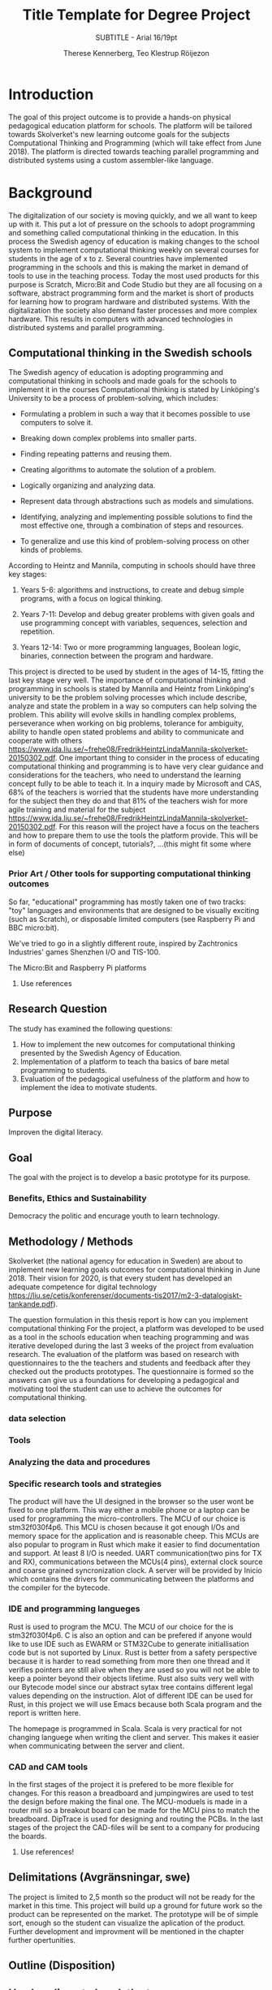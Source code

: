 #+TITLE: Title Template for Degree Project
#+SUBTITLE: SUBTITLE - Arial 16/19pt
#+AUTHOR: Therese Kennerberg, Teo Klestrup Röijezon
# Fancy links
#+LATEX_HEADER: \usepackage{xcolor}
#+LATEX_HEADER: \hypersetup{colorlinks, linkcolor={red!50!black}, citecolor={blue!50!black}, urlcolor={blue!80!black}}
# Set up citation system
#+LATEX_HEADER: \usepackage{biblatex}
#+LATEX_HEADER: \addbibresource{piconodes.bib}
#+BEGIN_SRC emacs-lisp :results silent :exports results
  (setq org-latex-pdf-process '("latexmk -shell-escape -bibtex -pdf %f")
        org-latex-listings 'minted)
#+END_SRC

* Introduction

The goal of this project outcome is to provide a hands-on physical
pedagogical education platform for schools. The platform will be
tailored towards Skolverket's new learning outcome goals for the subjects Computational
Thinking and Programming\cite{KTek2017} (which will take effect from June 2018). The
platform is directed towards teaching parallel programming and distributed systems using a
custom assembler-like language.

* Background

The digitalization of our society is moving quickly, and we all want to keep up with it. This put a lot of pressure on the schools
to adopt programming and something called computational thinking in the education. In this process the Swedish agency of
education is making  changes to the school system to implement computational thinking weekly on several courses for students in the
age of x to z. Several countries have implemented programming in the schools and this is making the market in demand of tools to
use in the teaching process. Today the most used products for this purpose is Scratch, Micro:Bit and Code Studio but they are all focusing
on a software, abstract programming form and the market is short of products for learning how to program hardware and distributed systems.
With the digitalization the society also demand faster processes and more complex hardware. This results in computers with advanced technologies
in distributed systems and parallel programming.

** Computational thinking in the Swedish schools

The Swedish agency of education is adopting programming and computational thinking in schools and made goals for the schools to implement
it in the courses
Computational thinking is stated by Linköping's University to be
a process of problem-solving, which includes:
- Formulating a problem in such a way that it becomes possible to use computers to solve it.
- Breaking down complex problems into smaller parts.
- Finding repeating patterns and reusing them.
- Creating algorithms to automate the solution of a problem.
- Logically organizing and analyzing data.
- Represent data through abstractions such as models and simulations.
  # FIX ME: Unclear
- Identifying, analyzing  and implementing possible solutions to find the most
  effective one, through a combination of steps and resources.
- To generalize and use this kind of problem-solving process on other
  kinds of problems.

# Can't actually find these categories anywhere., recosider removing
According to Heintz and Mannila\cite{HeintzMannila}, computing in schools should
have three key stages:

1. Years 5-6: algorithms and instructions, to create and debug simple
   programs, with a focus on logical thinking.
2. Years 7-11: Develop and debug greater problems
   with given goals and use programming concept with variables, sequences,
   selection and repetition.
   # FIX ME: Binaries?
3. Years 12-14: Two or more programming languages, Boolean logic, binaries,
   connection between the program and hardware.

This project is directed to be used by student in the ages of 14-15, fitting the
last key stage very well.
The importance of computational thinking and programming in schools is stated by Mannila and Heintz
from Linköping's university to be the problem solving processes which include describe, analyze
and state the problem in a way so computers can help solving the problem. This ability will
evolve skills in handling complex problems, perseverance when working on big problems,
tolerance for ambiguity, ability to handle open stated problems and ability to communicate
and cooperate with others https://www.ida.liu.se/~frehe08/FredrikHeintzLindaMannila-skolverket-20150302.pdf.
One important thing to consider in the process of educating computational thinking
and programming is to have very clear guidance and considerations for the teachers,
who need to understand the learning concept fully to be able to teach it.
In a inquiry made by Microsoft and CAS, 68% of the teachers is worried that the
students have more understanding for the subject then they do and that 81%
of the teachers wish for more agile training and material for the subject https://www.ida.liu.se/~frehe08/FredrikHeintzLindaMannila-skolverket-20150302.pdf.
For this reason will the project have a focus on the teachers and how to prepare them
to use the tools the platform provide. This will be in form of documents of concept,
tutorials?, ...(this might fit some where else)

*** Prior Art / Other tools for supporting computational thinking outcomes

So far, "educational" programming has mostly taken one of two tracks: "toy" languages and environments
that are designed to be visually exciting (such as Scratch\cite{Scratch}), or disposable limited computers
(see Raspberry Pi\cite{RaspberryPi} and BBC micro:bit\cite{MicroBit}).

We've tried to go in a slightly different route, inspired by Zachtronics Industries'
games Shenzhen I/O\cite{ShenzhenIO} and TIS-100\cite{TIS100}.

The Micro:Bit\cite{MicroBit} and Raspberry Pi\cite{RaspberryPi} platforms 

***** Use references
** Research Question

The study has examined the following questions:

1. How to implement the new outcomes for computational thinking presented by the Swedish Agency of Education.
2. Implementation of a platform to teach tha basics of bare metal programming to students.
3. Evaluation of the pedagogical usefulness of the platform and how to implement
   the idea to motivate students.

** Purpose

Improven the digital literacy.

** Goal

The goal with the project is to develop a basic prototype for its purpose.

*** Benefits, Ethics and Sustainability

Democracy the politic and encurage youth to learn technology.
** Methodology / Methods

# State the problem and underlying assumption.

Skolverket (the national agency for education in Sweden) are about to implement new
learning goals outcomes for computational thinking in June 2018. Their vision for
2020, is that every student has developed an adequate competence for digital technology
https://liu.se/cetis/konferenser/documents-tis2017/m2-3-datalogiskt-tankande.pdf).

The question formulation in this thesis report is how can you implement computational thinking
 For the project, a platform was developed to
be used as a tool in the schools education when teaching programming and was iterative developed
during the last 3 weeks of the project from evaluation research. The evaluation of the platform was based on research
with questionnaires to the the teachers and students and feedback after they checked out the products
prototypes. The questionnaire is formed so the answers can give us a foundations for developing a
pedagogical and motivating tool the student can use to achieve the outcomes for computational thinking.

# I guess this means the questionnaires?
*** data selection

*** Tools
*** Analyzing the data and procedures

*** Specific research tools and strategies

The product will have the UI designed in the browser so the user wont be fixed to one platform. This way
either a mobile phone or a laptop can be used for programming the micro-controllers. The MCU of our choice
is stm32f030f4p6. This MCU is chosen because it got enough I/Os and memory space for the application and
is reasonable cheep. This MCUs are also popular to program in Rust which make it easier to find documentation
and support. At least 8 I/O is needed. UART communication(two pins for TX and RX), communications between
the MCUs(4 pins), external clock source and coarse grained syncronization clock. A server will be provided
by Inicio which contains the drivers for communicating between the platforms and the compiler for the bytecode.

# is IDE relevant here? might be cus its restricting further development?
*** IDE and programming langueges

Rust is used to program the MCU. The MCU of our choice for the is
stm32f030f4p6. C is also an option and can be prefered
if anyone would like to use IDE such as EWARM or STM32Cube to generate
initiallisation code but is not suported by Linux. Rust is better from a safety
perspective because it is harder to read something from more then one thread
and it verifies pointers are still alive when they are used so you will not be
able to keep a pointer beyond their objects lifetime. Rust also suits very well
with our Bytecode model since our abstract sytax tree contains different legal
values depending on the instruction. Alot of different IDE can be used for Rust,
in this project we will use Emacs because both Scala program and the report is
written here.

The homepage is programmed in Scala. Scala is very practical for not changing
languege when writing the client and server. This makes it easier when communicating
between the server and client.

*** CAD and CAM tools
In the first stages of the project it is prefered to be more flexible for changes.
For this reason a breadboard and jumpingwires are used to test the design before
making the final one. The MCU-moduels is made in a router  mill so a breakout board
can be made for the MCU pins to match the breadboard. DipTrace is used for designing
and routing the PCBs. In the last stages of the project the CAD-files will be sent to
a company for producing the boards.




***** Use references!
** Delimitations (Avgränsningar, swe)
The project is limited to 2,5 month so the product will not be ready for the market in this time. This project will build up a ground for future work
so the product can be represented on the market. The prototype will be of simple sort, enough so the student can visualize the aplication of the product.
Further development and improvment will be mentioned in the chapter further opertunities. 
** Outline (Disposition)
** Use headings to break the tex
* (Engineering-related content, Methodologies and Methods) Use a self-explaining title
** Engineering-related and scientific content:
** (The work)
** (Result)
** (Conclusions)
** Further Opportunities

* References

\printbibliography
